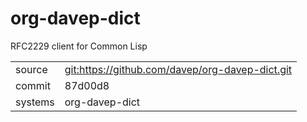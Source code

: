 * org-davep-dict

RFC2229 client for Common Lisp

|---------+-------------------------------------------|
| source  | git:https://github.com/davep/org-davep-dict.git   |
| commit  | 87d00d8  |
| systems | org-davep-dict |
|---------+-------------------------------------------|

